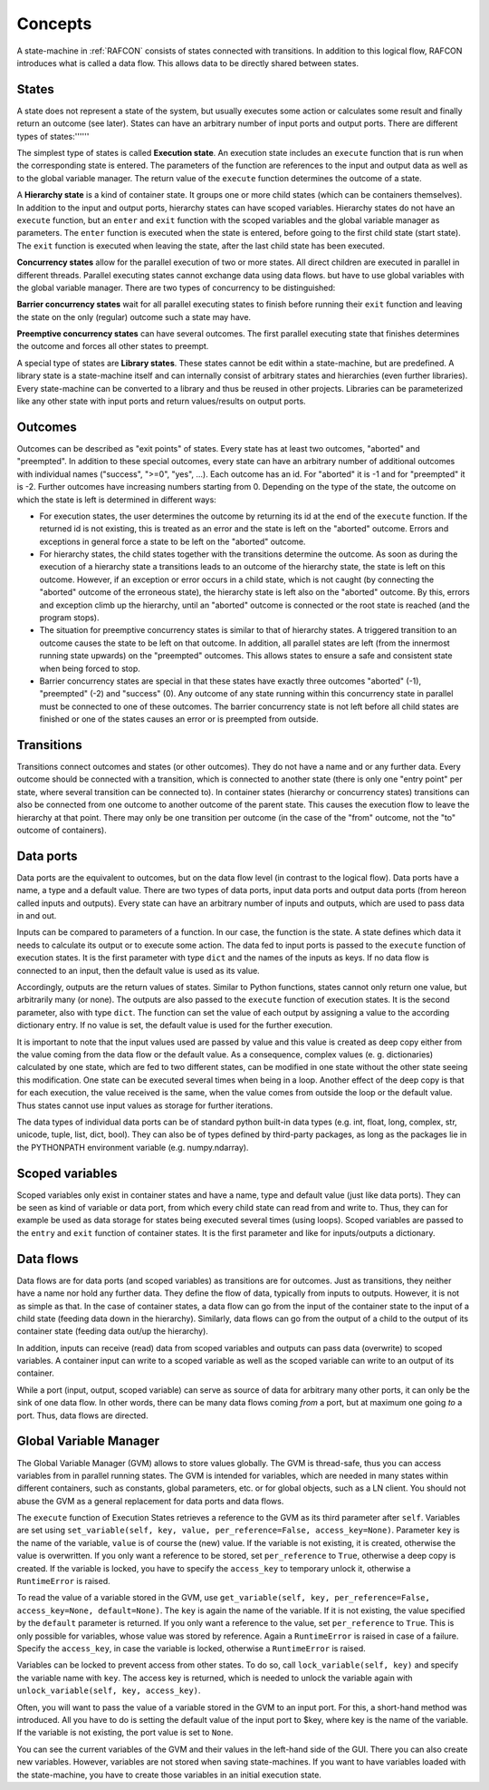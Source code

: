 Concepts
========

A state-machine in :ref:`RAFCON` consists of states connected with transitions.
In addition to this logical flow, RAFCON introduces what is called a
data flow. This allows data to be directly shared between states.

States
------

A state does not represent a state of the system, but usually executes
some action or calculates some result and finally return an outcome (see
later). States can have an arbitrary number of input ports and output
ports. There are different types of states:''''''

The simplest type of states is called **Execution state**. An execution
state includes an ``execute`` function that is run when the
corresponding state is entered. The parameters of the function are
references to the input and output data as well as to the global
variable manager. The return value of the ``execute`` function
determines the outcome of a state.

A **Hierarchy state** is a kind of container state. It groups one or
more child states (which can be containers themselves). In addition to
the input and output ports, hierarchy states can have scoped variables.
Hierarchy states do not have an ``execute`` function, but an ``enter``
and ``exit`` function with the scoped variables and the global variable
manager as parameters. The ``enter`` function is executed when the state
is entered, before going to the first child state (start state). The
``exit`` function is executed when leaving the state, after the last
child state has been executed.

**Concurrency states** allow for the parallel execution of two or more
states. All direct children are executed in parallel in different
threads. Parallel executing states cannot exchange data using data
flows. but have to use global variables with the global variable
manager. There are two types of concurrency to be distinguished:

**Barrier concurrency states** wait for all parallel executing states to
finish before running their ``exit`` function and leaving the state on
the only (regular) outcome such a state may have.

**Preemptive concurrency states** can have several outcomes. The first
parallel executing state that finishes determines the outcome and forces
all other states to preempt.

A special type of states are **Library states**. These states cannot be
edit within a state-machine, but are predefined. A library state is a
state-machine itself and can internally consist of arbitrary states and
hierarchies (even further libraries). Every state-machine can be
converted to a library and thus be reused in other projects. Libraries
can be parameterized like any other state with input ports and return
values/results on output ports.

Outcomes
--------

Outcomes can be described as "exit points" of states. Every state has at
least two outcomes, "aborted" and "preempted". In addition to these
special outcomes, every state can have an arbitrary number of additional
outcomes with individual names ("success", ">=0", "yes", ...). Each
outcome has an id. For "aborted" it is -1 and for "preempted" it is -2.
Further outcomes have increasing numbers starting from 0. Depending on
the type of the state, the outcome on which the state is left is
determined in different ways:

-  For execution states, the user determines the outcome by returning
   its id at the end of the ``execute`` function. If the returned id is
   not existing, this is treated as an error and the state is left on
   the "aborted" outcome. Errors and exceptions in general force a state
   to be left on the "aborted" outcome.

-  For hierarchy states, the child states together with the transitions
   determine the outcome. As soon as during the execution of a hierarchy
   state a transitions leads to an outcome of the hierarchy state, the
   state is left on this outcome. However, if an exception or error
   occurs in a child state, which is not caught (by connecting the
   "aborted" outcome of the erroneous state), the hierarchy state is
   left also on the "aborted" outcome. By this, errors and exception
   climb up the hierarchy, until an "aborted" outcome is connected or
   the root state is reached (and the program stops).

-  The situation for preemptive concurrency states is similar to that of
   hierarchy states. A triggered transition to an outcome causes the
   state to be left on that outcome. In addition, all parallel states
   are left (from the innermost running state upwards) on the
   "preempted" outcomes. This allows states to ensure a safe and
   consistent state when being forced to stop.

-  Barrier concurrency states are special in that these states have
   exactly three outcomes "aborted" (-1), "preempted" (-2) and "success"
   (0). Any outcome of any state running within this concurrency state
   in parallel must be connected to one of these outcomes. The barrier
   concurrency state is not left before all child states are finished or
   one of the states causes an error or is preempted from outside.

Transitions
-----------

Transitions connect outcomes and states (or other outcomes). They do not
have a name and or any further data. Every outcome should be connected
with a transition, which is connected to another state (there is only
one "entry point" per state, where several transition can be connected
to). In container states (hierarchy or concurrency states) transitions
can also be connected from one outcome to another outcome of the parent
state. This causes the execution flow to leave the hierarchy at that
point. There may only be one transition per outcome (in the case of the
"from" outcome, not the "to" outcome of containers).

Data ports
----------

Data ports are the equivalent to outcomes, but on the data flow level
(in contrast to the logical flow). Data ports have a name, a type and a
default value. There are two types of data ports, input data ports and
output data ports (from hereon called inputs and outputs). Every state
can have an arbitrary number of inputs and outputs, which are used to
pass data in and out.

Inputs can be compared to parameters of a function. In our case, the
function is the state. A state defines which data it needs to calculate
its output or to execute some action. The data fed to input ports is
passed to the ``execute`` function of execution states. It is the first
parameter with type ``dict`` and the names of the inputs as keys. If no
data flow is connected to an input, then the default value is used as
its value.

Accordingly, outputs are the return values of states. Similar to Python
functions, states cannot only return one value, but arbitrarily many (or
none). The outputs are also passed to the ``execute`` function of
execution states. It is the second parameter, also with type ``dict``.
The function can set the value of each output by assigning a value to
the according dictionary entry. If no value is set, the default value is
used for the further execution.

It is important to note that the input values used are passed by value
and this value is created as deep copy either from the value coming from
the data flow or the default value. As a consequence, complex values (e.
g. dictionaries) calculated by one state, which are fed to two different
states, can be modified in one state without the other state seeing this
modification. One state can be executed several times when being in a
loop. Another effect of the deep copy is that for each execution, the
value received is the same, when the value comes from outside the loop
or the default value. Thus states cannot use input values as storage for
further iterations.

The data types of individual data ports can be of standard python
built-in data types (e.g. int, float, long, complex, str, unicode,
tuple, list, dict, bool). They can also be of types defined by
third-party packages, as long as the packages lie in the PYTHONPATH
environment variable (e.g. numpy.ndarray).

Scoped variables
----------------

Scoped variables only exist in container states and have a name, type
and default value (just like data ports). They can be seen as kind of
variable or data port, from which every child state can read from and
write to. Thus, they can for example be used as data storage for states
being executed several times (using loops). Scoped variables are passed
to the ``entry`` and ``exit`` function of container states. It is the
first parameter and like for inputs/outputs a dictionary.

Data flows
----------

Data flows are for data ports (and scoped variables) as transitions are
for outcomes. Just as transitions, they neither have a name nor hold any
further data. They define the flow of data, typically from inputs to
outputs. However, it is not as simple as that. In the case of container
states, a data flow can go from the input of the container state to the
input of a child state (feeding data down in the hierarchy). Similarly,
data flows can go from the output of a child to the output of its
container state (feeding data out/up the hierarchy).

In addition, inputs can receive (read) data from scoped variables and
outputs can pass data (overwrite) to scoped variables. A container input
can write to a scoped variable as well as the scoped variable can write
to an output of its container.

While a port (input, output, scoped variable) can serve as source of
data for arbitrary many other ports, it can only be the sink of one data
flow. In other words, there can be many data flows coming *from* a port,
but at maximum one going *to* a port. Thus, data flows are directed.

Global Variable Manager
-----------------------

The Global Variable Manager (GVM) allows to store values globally. The
GVM is thread-safe, thus you can access variables from in parallel
running states. The GVM is intended for variables, which are needed in
many states within different containers, such as constants, global
parameters, etc. or for global objects, such as a LN client. You should
not abuse the GVM as a general replacement for data ports and data
flows.

The ``execute`` function of Execution States retrieves a reference to
the GVM as its third parameter after ``self``. Variables are set using
``set_variable(self, key, value, per_reference=False, access_key=None)``.
Parameter ``key`` is the name of the variable, ``value`` is of course
the (new) value. If the variable is not existing, it is created,
otherwise the value is overwritten. If you only want a reference to be
stored, set ``per_reference`` to ``True``, otherwise a deep copy is
created. If the variable is locked, you have to specify the
``access_key`` to temporary unlock it, otherwise a ``RuntimeError`` is
raised.

To read the value of a variable stored in the GVM, use
``get_variable(self, key, per_reference=False, access_key=None, default=None)``.
The ``key`` is again the name of the variable. If it is not existing,
the value specified by the ``default`` parameter is returned. If you
only want a reference to the value, set ``per_reference`` to ``True``.
This is only possible for variables, whose value was stored by
reference. Again a ``RuntimeError`` is raised in case of a failure.
Specify the ``access_key``, in case the variable is locked, otherwise a
``RuntimeError`` is raised.

Variables can be locked to prevent access from other states. To do so,
call ``lock_variable(self, key)`` and specify the variable name with
``key``. The access key is returned, which is needed to unlock the
variable again with ``unlock_variable(self, key, access_key)``.

Often, you will want to pass the value of a variable stored in the GVM
to an input port. For this, a short-hand method was introduced. All you
have to do is setting the default value of the input port to $key, where
key is the name of the variable. If the variable is not existing, the
port value is set to ``None``.

You can see the current variables of the GVM and their values in the
left-hand side of the GUI. There you can also create new variables.
However, variables are not stored when saving state-machines. If you
want to have variables loaded with the state-machine, you have to create
those variables in an initial execution state.
